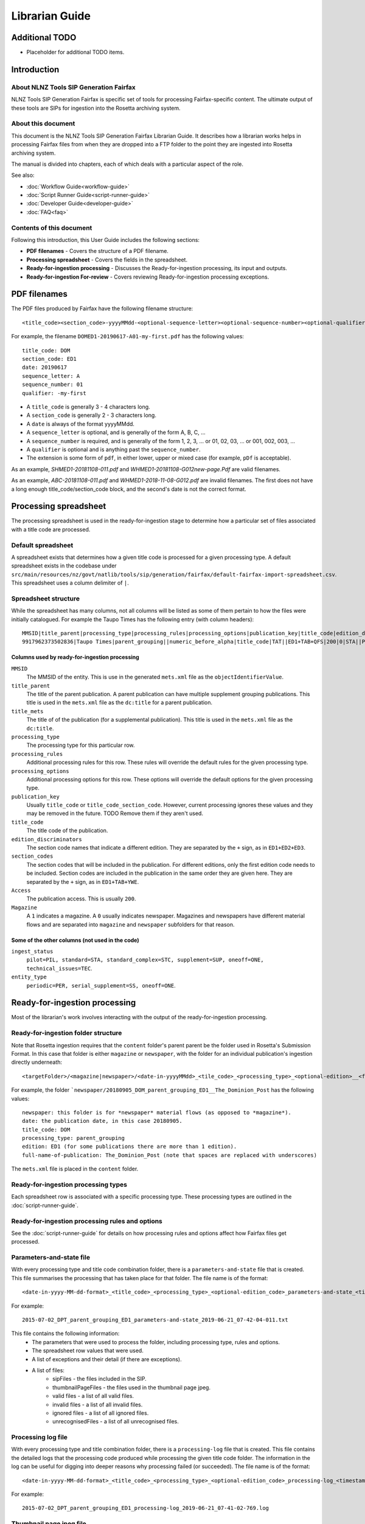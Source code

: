 ===============
Librarian Guide
===============

Additional TODO
===============

-   Placeholder for additional TODO items.


Introduction
============

About NLNZ Tools SIP Generation Fairfax
---------------------------------------

NLNZ Tools SIP Generation Fairfax is specific set of tools for processing Fairfax-specific content. The ultimate output
of these tools are SIPs for ingestion into the Rosetta archiving system.

About this document
-------------------

This document is the NLNZ Tools SIP Generation Fairfax Librarian Guide. It describes how a librarian works helps in
processing Fairfax files from when they are dropped into a FTP folder to the point they are ingested into Rosetta
archiving system.

The manual is divided into chapters, each of which deals with a particular aspect of the role.

See also:

-   :doc:`Workflow Guide<workflow-guide>`
-   :doc:`Script Runner Guide<script-runner-guide>`
-   :doc:`Developer Guide<developer-guide>`
-   :doc:`FAQ<faq>`

Contents of this document
-------------------------

Following this introduction, this User Guide includes the following sections:

-   **PDF filenames** - Covers the structure of a PDF filename.

-   **Processing spreadsheet** - Covers the fields in the spreadsheet.

-   **Ready-for-ingestion processing** - Discusses the Ready-for-ingestion processing, its input and outputs.

-   **Ready-for-ingestion For-review** - Covers reviewing Ready-for-ingestion processing exceptions.


PDF filenames
=============

The PDF files produced by Fairfax have the following filename structure::

    <title_code><section_code>-yyyyMMdd-<optional-sequence-letter><optional-sequence-number><optional-qualifier>.pdf

For example, the filename ``DOMED1-20190617-A01-my-first.pdf`` has the following values::

    title_code: DOM
    section_code: ED1
    date: 20190617
    sequence_letter: A
    sequence_number: 01
    qualifier: -my-first

- A ``title_code`` is generally 3 - 4 characters long.
- A ``section_code`` is generally 2 - 3 characters long.
- A ``date`` is always of the format yyyyMMdd.
- A ``sequence_letter`` is optional, and is generally of the form A, B, C, ...
- A ``sequence_number`` is required, and is generally of the form 1, 2, 3, ... or 01, 02, 03, ... or 001, 002, 003, ...
- A ``qualifier`` is optional and is anything past the ``sequence_number``.
- The extension is some form of ``pdf``, in either lower, upper or mixed case (for example, ``pDf`` is acceptable).

As an example, `SHMED1-20181108-011.pdf` and `WHMED1-20181108-G012new-page.Pdf` are valid filenames.

As an example, `ABC-20181108-011.pdf` and `WHMED1-2018-11-08-G012.pdf` are invalid filenames. The first does not have a
long enough title_code/section_code block, and the second's date is not the correct format.


Processing spreadsheet
======================

The processing spreadsheet is used in the ready-for-ingestion stage to determine how a particular set of files
associated with a title code are processed.

Default spreadsheet
-------------------
A spreadsheet exists that determines how a given title code is processed for a given processing type. A default
spreadsheet exists in the codebase under
``src/main/resources/nz/govt/natlib/tools/sip/generation/fairfax/default-fairfax-import-spreadsheet.csv``. This
spreadsheet uses a column delimiter of ``|``.

Spreadsheet structure
---------------------
While the spreadsheet has many columns, not all columns will be listed as some of them pertain to how the files were
initially catalogued. For example the Taupo Times has the following entry (with column headers)::

    MMSID|title_parent|processing_type|processing_rules|processing_options|publication_key|title_code|edition_discriminators|section_codes|Access|Magazine|ingest_status|Frequency|entity_type|title_mets|ISSN online|Bib ID|Access condition|Date catalogued|Collector_folder|Cataloguer|Notes|first_issue_starting_page|last_issue_starting_page|has_volume_md|has_issue_md|has_number_md|previous_volume|previous_volume_date|previous_volume_frequency|previous_issue|previous_issue_date|previous_issue_frequency|previous_number|previous_number_date|previous_number_frequency
    9917962373502836|Taupo Times|parent_grouping||numeric_before_alpha|title_code|TAT||ED1+TAB+QFS|200|0|STA||PER|Taupo Times|||||Taupo_Times||Fairfax updated title code|||0|0|0|||||||||

Columns used by ready-for-ingestion processing
~~~~~~~~~~~~~~~~~~~~~~~~~~~~~~~~~~~~~~~~~~~~~~
``MMSID``
    The MMSID of the entity. This is use in the generated ``mets.xml`` file as the ``objectIdentifierValue``.

``title_parent``
    The title of the parent publication. A parent publication can have multiple supplement grouping publications. This
    title is used in the ``mets.xml`` file as the ``dc:title`` for a parent publication.

``title_mets``
    The title of of the publication (for a supplemental publication). This title is used in the ``mets.xml`` file as the
    ``dc:title``.

``processing_type``
    The processing type for this particular row.

``processing_rules``
    Additional processing rules for this row. These rules will override the default rules for the given processing type.

``processing_options``
    Additional processing options for this row. These options will override the default options for the given
    processing type.

``publication_key``
    Usually ``title_code`` or ``title_code_section_code``. However, current processing ignores these values and they
    may be removed in the future. TODO Remove them if they aren't used.

``title_code``
    The title code of the publication.

``edition_discriminators``
    The section code names that indicate a different edition. They are separated by the ``+`` sign, as in
    ``ED1+ED2+ED3``.

``section_codes``
    The section codes that will be included in the publication. For different editions, only the first edition code
    needs to be included. Section codes are included in the publication in the same order they are given here. They are
    separated by the ``+`` sign, as in ``ED1+TAB+YWE``.

``Access``
    The publication access. This is usually ``200``.

``Magazine``
    A ``1`` indicates a magazine. A ``0`` usually indicates newspaper. Magazines and newspapers have different material
    flows and are separated into ``magazine`` and ``newspaper`` subfolders for that reason.

Some of the other columns (not used in the code)
~~~~~~~~~~~~~~~~~~~~~~~~~~~~~~~~~~~~~~~~~~~~~~~~
``ingest_status``
    ``pilot=PIL, standard=STA, standard_complex=STC, supplement=SUP, oneoff=ONE, technical_issues=TEC``.

``entity_type``
    ``periodic=PER, serial_supplement=SS, oneoff=ONE``.


Ready-for-ingestion processing
==============================
Most of the librarian's work involves interacting with the output of the ready-for-ingestion processing.

Ready-for-ingestion folder structure
------------------------------------
Note that Rosetta ingestion requires that the ``content`` folder's parent parent be the folder used in Rosetta's
Submission Format. In this case that folder is either ``magazine`` or ``newspaper``, with the folder for an individual
publication's ingestion directly underneath::

    <targetFolder>/<magazine|newspaper>/<date-in-yyyyMMdd>_<tile_code>_<processing_type>_<optional-edition>__<full-name-of-publication>/content/streams/{files for that title_code/section_code}

For example, the folder ```newspaper/20180905_DOM_parent_grouping_ED1__The_Dominion_Post`` has the following values::

    newspaper: this folder is for *newspaper* material flows (as opposed to *magazine*).
    date: the publication date, in this case 20180905.
    title_code: DOM
    processing_type: parent_grouping
    edition: ED1 (for some publications there are more than 1 edition).
    full-name-of-publication: The_Dominion_Post (note that spaces are replaced with underscores)


The ``mets.xml`` file is placed in the ``content`` folder.

Ready-for-ingestion processing types
------------------------------------
Each spreadsheet row is associated with a specific processing type. These processing types are outlined in the
:doc:`script-runner-guide`.

Ready-for-ingestion processing rules and options
------------------------------------------------
See the :doc:`script-runner-guide` for details on how processing rules and options affect how Fairfax files get
processed.

Parameters-and-state file
-------------------------
With every processing type and title code combination folder, there is a ``parameters-and-state`` file that is created.
This file summarises the processing that has taken place for that folder. The file name is of the format::

    <date-in-yyyy-MM-dd-format>_<title_code>_<processing_type>_<optional-edition_code>_parameters-and-state_<timestamp>.txt

For example::

    2015-07-02_DPT_parent_grouping_ED1_parameters-and-state_2019-06-21_07-42-04-011.txt

This file contains the following information:
    - The parameters that were used to process the folder, including processing type, rules and options.
    - The spreadsheet row values that were used.
    - A list of exceptions and their detail (if there are exceptions).
    - A list of files:
        - sipFiles - the files included in the SIP.
        - thumbnailPageFiles - the files used in the thumbnail page jpeg.
        - valid files - a list of all valid files.
        - invalid files - a list of all invalid files.
        - ignored files - a list of all ignored files.
        - unrecognisedFiles - a list of all unrecognised files.


Processing log file
-------------------
With every processing type and title combination folder, there is a ``processing-log`` file that is created. This file
contains the detailed logs that the processing code produced while processing the given title code folder. The
information in the log can be useful for digging into deeper reasons why processing failed (or succeeded). The file
name is of the format::

    <date-in-yyyy-MM-dd-format>_<title_code>_<processing_type>_<optional-edition_code>_processing-log_<timestamp>.log

For example::

    2015-07-02_DPT_parent_grouping_ED1_processing-log_2019-06-21_07-41-02-769.log


Thumbnail page jpeg file
------------------------
An optional thumbnail page jpeg file can be generated. While it is not generated for the processing backlog, regular
processing may include it because it can be useful to visually check what is included in the SIP. It is not included
when processing the backlog because pdf-to-thumbnail generation can be resource intensive. The files included in the
page are the ``thumbnailPageFiles`` list in the ``parameters-and-state`` file. The file name is of the format::

    <date-in-yyyy-MM-dd-format>_<title_code>_<processing_type>_<optional-edition_code>_thumbnail_page.jpeg

For example::

    2015-07-17_DPT_parent_grouping_ED1_thumbnail_page.jpeg

Ready-for-ingestion For-review
==============================
If a file or set of files is unable to be processed for some reason, it will be placed in the *For-review* folder. There
is no processor that operates on the *For-review* stage. Processors that output to the *For-review* folder use the
parameter ``forReviewFolder`` to set the location of the *For-review* folder.

For-review exception types
--------------------------
For ready-for-ingestion processing, for-review is subdivided into specific error type directories, such as
``has-zero-length-files``, ``has-incomprehensible-files``, ``no-matching-definition``, ``invalid-filenames``,
``invalid-pdfs``, ``duplicate-files``, ``multiple-definitions``, ``manual-processing``.

Some exception-types simply need a librarian to verify that the exception is acceptable. Other exceptions will require
some manual changes so that the files can be ingested properly into Rosetta.

It is possible in some of the processing that there are multiple matches for a given set of files where one match gets
processed correctly and another match fails and shows up in the for-review folder. An example would be ``WKTGDN`` which
will get processed as the processing type ``parent_grouping`` with the title code ``WKT`` (and will fail because it
doesn't have the necessary section codes) and also as the processing type ``parent_grouping_with_edition`` with the
title code ``WKT`` and edition ``GDN``, which will succeed. Although it's possible to change the code to ensure the
``parent_grouping`` does not match, the code may become too complicated. Given that the ``GDN`` edition is quite rare,
it's better to leave the odd exception like this in place.

TODO Perhaps we have a section to track exceptions like these.

``has-zero-length-files``
    There is at least one file that is of zero-length. If the ``zero_length_pdf_replaced_with_page_unavailable`` has
    been set, this zero-length file will have been replaced by a *page unavailable* file.

``has-incomprehensible-files``
    One or more files has a naming format that is not understood by the processing software. The file will need to be
    renamed to conform the the expected naming convention. (TODO The software currently does not use this exception
    type).

``no-matching-definition``
    There is no matching definition in the spreadsheet for the given processing type and title code.

``invalid-filenames``
    There are files with invalid PDF filenames. The file or files will need to be renamed to conform the the expected
    naming convention.

``invalid-pdfs``
    The PDF files when checked with the PDF validator (currently Jhove) finds PDF file or files to be invalid. Note that
    this does not necessarily mean the PDF will not render. The PDF thumbnail page may show the PDF as properly
    rendered. The librarian needs to validate that the PDF is in fact invalid and if so, perform some corrective actions
    so the content can be ingested into Rosetta. That corrective action could involve replacing the invalid PDF with a
    *page unavailable* PDF.

``duplicate-files``
    One or more files have the same name. A PDF file is considered to have the same name when it has the same
    ``title_code``, ``section_code``, ``date``, ``sequence_letter`` and ``sequence_number``. Usually this happens when
    there are multiple files with these same attributes, but with different qualifiers, such as
    ``DOMED1-20190603-004.pdf`` and ``DOMED1-20190603-004-new version.pdf``. In this case, the librarian should delete
    the older versions and keep the version that is most recent. This may involve re-processing the given publication
    folder again.

``multiple-definitions``
    There is more than one definition in the spreadsheet that matches the processing type and title code. In these
    cases, the spreadsheet needs correction, as the processing code expects a single definition for any processing
    type and title code combination.

``manual-processing``
    The spreadsheet row for the processing type and title code combination has indicated manual processing. There is
    usually a specific reason that manual processing is specified. For example, a title code might apply to two
    different publication MMSIDs (older publications might have one MMSID, and publications after a certain date
    might have a different MMSID), so the ``mets.xml`` needs manual editing to ensure the MMSID is the correct one.

For-review folder structure
---------------------------
The file structure under these specific error types follows the same structure as the
`Ready-for-ingestion folder structure`_ mentioned above.

Ignored, unrecognised and invalid file locations
------------------------------------------------
When the processing rules ``handle_ignored``, ``handle_unrecognised`` and/or ``handle_invalid`` are used, those
specific files will show up in the following subfolders::

    <forReviewFolder>/[IGNORED|UNRECOGNIZED|INVALID]/<date-in-yyyyMMdd>/<TitleCode>/{files for that titleCode}


Ready-for-ingestion for-review workflow
---------------------------------------
The various for-review exceptions are dealt with in different ways, depending on the exception. Sometimes it involves
renaming files, sometimes it involves deleting files, sometimes it involves editing the ``mets.xml`` file. The
``parameters-and-state`` file, the ``thumbnail_page`` jpeg file and even the ``processing-log`` file can all help in
determining what actions the librarian needs to take to prepare the given content for ingestion.

Once the content has been corrected the files can either be reprocessed or the processed files can be moved to a
location that the Rosetta ingestion material flow can ingest them from.
